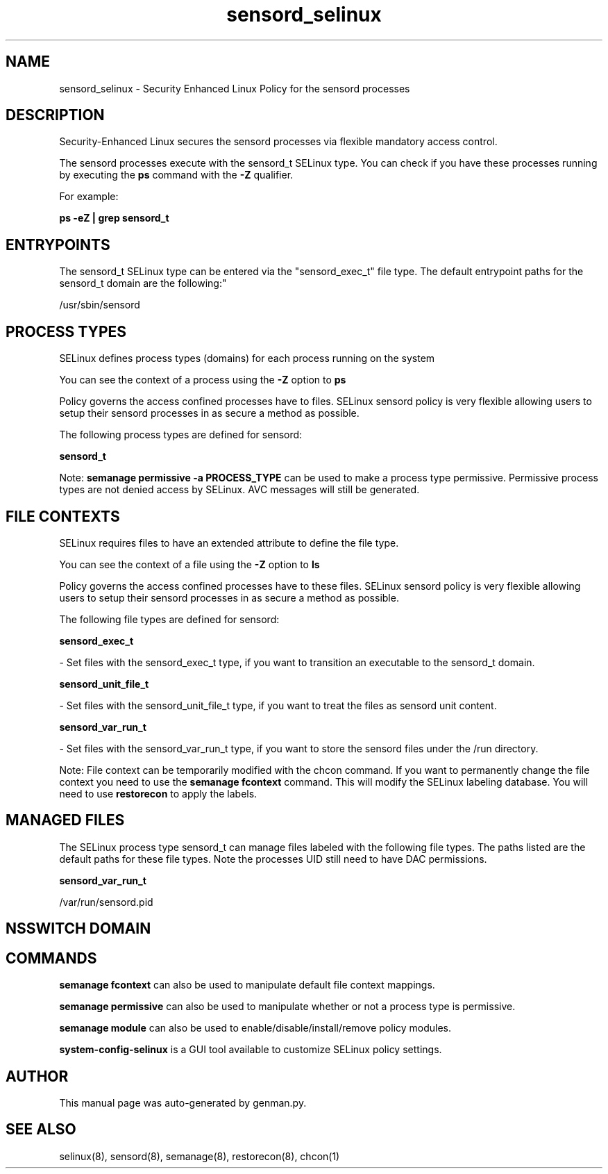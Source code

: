 .TH  "sensord_selinux"  "8"  "sensord" "dwalsh@redhat.com" "sensord SELinux Policy documentation"
.SH "NAME"
sensord_selinux \- Security Enhanced Linux Policy for the sensord processes
.SH "DESCRIPTION"

Security-Enhanced Linux secures the sensord processes via flexible mandatory access control.

The sensord processes execute with the sensord_t SELinux type. You can check if you have these processes running by executing the \fBps\fP command with the \fB\-Z\fP qualifier. 

For example:

.B ps -eZ | grep sensord_t


.SH "ENTRYPOINTS"

The sensord_t SELinux type can be entered via the "sensord_exec_t" file type.  The default entrypoint paths for the sensord_t domain are the following:"

/usr/sbin/sensord
.SH PROCESS TYPES
SELinux defines process types (domains) for each process running on the system
.PP
You can see the context of a process using the \fB\-Z\fP option to \fBps\bP
.PP
Policy governs the access confined processes have to files. 
SELinux sensord policy is very flexible allowing users to setup their sensord processes in as secure a method as possible.
.PP 
The following process types are defined for sensord:

.EX
.B sensord_t 
.EE
.PP
Note: 
.B semanage permissive -a PROCESS_TYPE 
can be used to make a process type permissive. Permissive process types are not denied access by SELinux. AVC messages will still be generated.

.SH FILE CONTEXTS
SELinux requires files to have an extended attribute to define the file type. 
.PP
You can see the context of a file using the \fB\-Z\fP option to \fBls\bP
.PP
Policy governs the access confined processes have to these files. 
SELinux sensord policy is very flexible allowing users to setup their sensord processes in as secure a method as possible.
.PP 
The following file types are defined for sensord:


.EX
.PP
.B sensord_exec_t 
.EE

- Set files with the sensord_exec_t type, if you want to transition an executable to the sensord_t domain.


.EX
.PP
.B sensord_unit_file_t 
.EE

- Set files with the sensord_unit_file_t type, if you want to treat the files as sensord unit content.


.EX
.PP
.B sensord_var_run_t 
.EE

- Set files with the sensord_var_run_t type, if you want to store the sensord files under the /run directory.


.PP
Note: File context can be temporarily modified with the chcon command.  If you want to permanently change the file context you need to use the 
.B semanage fcontext 
command.  This will modify the SELinux labeling database.  You will need to use
.B restorecon
to apply the labels.

.SH "MANAGED FILES"

The SELinux process type sensord_t can manage files labeled with the following file types.  The paths listed are the default paths for these file types.  Note the processes UID still need to have DAC permissions.

.br
.B sensord_var_run_t

	/var/run/sensord\.pid
.br

.SH NSSWITCH DOMAIN

.SH "COMMANDS"
.B semanage fcontext
can also be used to manipulate default file context mappings.
.PP
.B semanage permissive
can also be used to manipulate whether or not a process type is permissive.
.PP
.B semanage module
can also be used to enable/disable/install/remove policy modules.

.PP
.B system-config-selinux 
is a GUI tool available to customize SELinux policy settings.

.SH AUTHOR	
This manual page was auto-generated by genman.py.

.SH "SEE ALSO"
selinux(8), sensord(8), semanage(8), restorecon(8), chcon(1)
